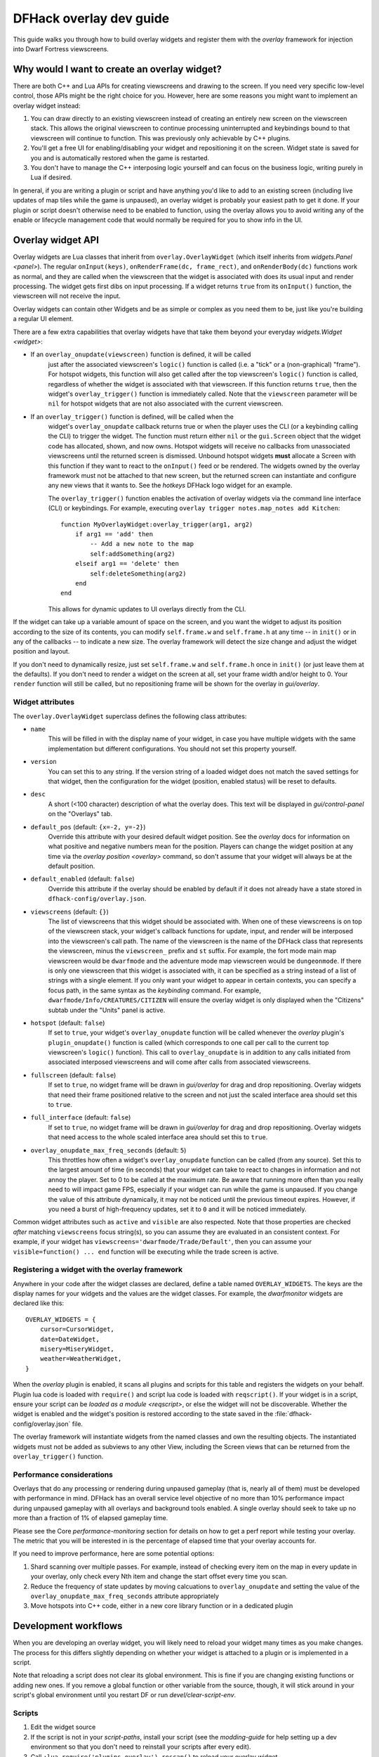 .. _overlay-dev-guide:

DFHack overlay dev guide
=========================

.. highlight:: lua

This guide walks you through how to build overlay widgets and register them with
the `overlay` framework for injection into Dwarf Fortress viewscreens.

Why would I want to create an overlay widget?
---------------------------------------------

There are both C++ and Lua APIs for creating viewscreens and drawing to the
screen. If you need very specific low-level control, those APIs might be the
right choice for you. However, here are some reasons you might want to implement
an overlay widget instead:

#. You can draw directly to an existing viewscreen instead of creating an
   entirely new screen on the viewscreen stack. This allows the original
   viewscreen to continue processing uninterrupted and keybindings bound to
   that viewscreen will continue to function. This was previously only
   achievable by C++ plugins.
#. You'll get a free UI for enabling/disabling your widget and repositioning it
   on the screen. Widget state is saved for you and is automatically restored
   when the game is restarted.
#. You don't have to manage the C++ interposing logic yourself and can focus on
   the business logic, writing purely in Lua if desired.

In general, if you are writing a plugin or script and have anything you'd like
to add to an existing screen (including live updates of map tiles while the game
is unpaused), an overlay widget is probably your easiest path to get it done. If
your plugin or script doesn't otherwise need to be enabled to function, using
the overlay allows you to avoid writing any of the enable or lifecycle
management code that would normally be required for you to show info in the UI.

Overlay widget API
------------------

Overlay widgets are Lua classes that inherit from ``overlay.OverlayWidget``
(which itself inherits from `widgets.Panel <panel>`). The regular
``onInput(keys)``, ``onRenderFrame(dc, frame_rect)``, and ``onRenderBody(dc)``
functions work as normal, and they are called when the viewscreen that the
widget is associated with does its usual input and render processing. The widget
gets first dibs on input processing. If a widget returns ``true`` from its
``onInput()`` function, the viewscreen will not receive the input.

Overlay widgets can contain other Widgets and be as simple or complex as you
need them to be, just like you're building a regular UI element.

There are a few extra capabilities that overlay widgets have that take them
beyond your everyday `widgets.Widget <widget>`:

- If an ``overlay_onupdate(viewscreen)`` function is defined, it will be called
    just after the associated viewscreen's ``logic()`` function is called (i.e.
    a "tick" or a (non-graphical) "frame"). For hotspot widgets, this function
    will also get called after the top viewscreen's ``logic()`` function is
    called, regardless of whether the widget is associated with that viewscreen.
    If this function returns ``true``, then the widget's ``overlay_trigger()``
    function is immediately called. Note that the ``viewscreen`` parameter will
    be ``nil`` for hotspot widgets that are not also associated with the current
    viewscreen.
- If an ``overlay_trigger()`` function is defined, will be called when the
    widget's ``overlay_onupdate`` callback returns true or when the player uses
    the CLI (or a keybinding calling the CLI) to trigger the widget. The
    function must return either ``nil`` or the ``gui.Screen`` object that the
    widget code has allocated, shown, and now owns. Hotspot widgets will receive
    no callbacks from unassociated viewscreens until the returned screen is
    dismissed. Unbound hotspot widgets **must** allocate a Screen with this
    function if they want to react to the ``onInput()`` feed or be rendered. The
    widgets owned by the overlay framework must not be attached to that new
    screen, but the returned screen can instantiate and configure any new views
    that it wants to. See the `hotkeys` DFHack logo widget for an example.

    The ``overlay_trigger()`` function enables the activation of overlay widgets
    via the command line interface (CLI) or keybindings.
    For example, executing ``overlay trigger notes.map_notes add Kitchen``::

        function MyOverlayWidget:overlay_trigger(arg1, arg2)
            if arg1 == 'add' then
                -- Add a new note to the map
                self:addSomething(arg2)
            elseif arg1 == 'delete' then
                self:deleteSomething(arg2)
            end
        end

    This allows for dynamic updates to UI overlays directly from the CLI.

If the widget can take up a variable amount of space on the screen, and you want
the widget to adjust its position according to the size of its contents, you can
modify ``self.frame.w`` and ``self.frame.h`` at any time -- in ``init()`` or in
any of the callbacks -- to indicate a new size. The overlay framework will
detect the size change and adjust the widget position and layout.

If you don't need to dynamically resize, just set ``self.frame.w`` and
``self.frame.h`` once in ``init()`` (or just leave them at the defaults). If
you don't need to render a widget on the screen at all, set your frame width
and/or height to 0. Your ``render`` function will still be called, but no
repositioning frame will be shown for the overlay in `gui/overlay`.

Widget attributes
*****************

The ``overlay.OverlayWidget`` superclass defines the following class attributes:

- ``name``
    This will be filled in with the display name of your widget, in case you
    have multiple widgets with the same implementation but different
    configurations. You should not set this property yourself.
- ``version``
    You can set this to any string. If the version string of a loaded widget
    does not match the saved settings for that widget, then the configuration
    for the widget (position, enabled status) will be reset to defaults.
- ``desc``
    A short (<100 character) description of what the overlay does. This text
    will be displayed in `gui/control-panel` on the "Overlays" tab.
- ``default_pos`` (default: ``{x=-2, y=-2}``)
    Override this attribute with your desired default widget position. See
    the `overlay` docs for information on what positive and negative numbers
    mean for the position. Players can change the widget position at any time
    via the `overlay position <overlay>` command, so don't assume that your
    widget will always be at the default position.
- ``default_enabled`` (default: ``false``)
    Override this attribute if the overlay should be enabled by default if it
    does not already have a state stored in ``dfhack-config/overlay.json``.
- ``viewscreens`` (default: ``{}``)
    The list of viewscreens that this widget should be associated with. When
    one of these viewscreens is on top of the viewscreen stack, your widget's
    callback functions for update, input, and render will be interposed into the
    viewscreen's call path. The name of the viewscreen is the name of the DFHack
    class that represents the viewscreen, minus the ``viewscreen_`` prefix and
    ``st`` suffix. For example, the fort mode main map viewscreen would be
    ``dwarfmode`` and the adventure mode map viewscreen would be
    ``dungeonmode``. If there is only one viewscreen that this widget is
    associated with, it can be specified as a string instead of a list of
    strings with a single element. If you only want your widget to appear in
    certain contexts, you can specify a focus path, in the same syntax as the
    `keybinding` command. For example, ``dwarfmode/Info/CREATURES/CITIZEN`` will
    ensure the overlay widget is only displayed when the "Citizens" subtab under
    the "Units" panel is active.
- ``hotspot`` (default: ``false``)
    If set to ``true``, your widget's ``overlay_onupdate`` function will be
    called whenever the `overlay` plugin's ``plugin_onupdate()`` function is
    called (which corresponds to one call per call to the current top
    viewscreen's ``logic()`` function). This call to ``overlay_onupdate`` is in
    addition to any calls initiated from associated interposed viewscreens and
    will come after calls from associated viewscreens.
- ``fullscreen`` (default: ``false``)
    If set to ``true``, no widget frame will be drawn in `gui/overlay` for drag
    and drop repositioning. Overlay widgets that need their frame positioned
    relative to the screen and not just the scaled interface area should set
    this to ``true``.
- ``full_interface`` (default: ``false``)
    If set to ``true``, no widget frame will be drawn in `gui/overlay` for drag
    and drop repositioning. Overlay widgets that need access to the whole
    scaled interface area should set this to ``true``.
- ``overlay_onupdate_max_freq_seconds`` (default: ``5``)
    This throttles how often a widget's ``overlay_onupdate`` function can be
    called (from any source). Set this to the largest amount of time (in
    seconds) that your widget can take to react to changes in information and
    not annoy the player. Set to 0 to be called at the maximum rate. Be aware
    that running more often than you really need to will impact game FPS,
    especially if your widget can run while the game is unpaused. If you change
    the value of this attribute dynamically, it may not be noticed until the
    previous timeout expires. However, if you need a burst of high-frequency
    updates, set it to ``0`` and it will be noticed immediately.

Common widget attributes such as ``active`` and ``visible`` are also respected.
Note that those properties are checked *after* matching ``viewscreens`` focus
string(s), so you can assume they are evaluated in an consistent context. For
example, if your widget has ``viewscreens='dwarfmode/Trade/Default'``, then you
can assume your ``visible=function() ... end`` function will be executing while
the trade screen is active.

Registering a widget with the overlay framework
***********************************************

Anywhere in your code after the widget classes are declared, define a table
named ``OVERLAY_WIDGETS``. The keys are the display names for your widgets and
the values are the widget classes. For example, the `dwarfmonitor` widgets are
declared like this::

    OVERLAY_WIDGETS = {
        cursor=CursorWidget,
        date=DateWidget,
        misery=MiseryWidget,
        weather=WeatherWidget,
    }

When the `overlay` plugin is enabled, it scans all plugins and scripts for
this table and registers the widgets on your behalf. Plugin lua code is loaded
with ``require()`` and script lua code is loaded with ``reqscript()``.
If your widget is in a script, ensure your script can be
`loaded as a module <reqscript>`, or else the widget will not be discoverable.
Whether the widget is enabled and the widget's position is restored according
to the state saved in the :file:`dfhack-config/overlay.json` file.

The overlay framework will instantiate widgets from the named classes and own
the resulting objects. The instantiated widgets must not be added as subviews to
any other View, including the Screen views that can be returned from the
``overlay_trigger()`` function.

Performance considerations
**************************

Overlays that do any processing or rendering during unpaused gameplay (that is,
nearly all of them) must be developed with performance in mind. DFHack has an
overall service level objective of no more than 10% performance impact during
unpaused gameplay with all overlays and background tools enabled. A single
overlay should seek to take up no more than a fraction of 1% of elapsed
gameplay time.

Please see the Core `performance-monitoring` section for details on how to get
a perf report while testing your overlay. The metric that you will be
interested in is the percentage of elapsed time that your overlay accounts for.

If you need to improve performance, here are some potential options:

1. Shard scanning over multiple passes. For example, instead of checking every
   item on the map in every update in your overlay, only check every Nth item
   and change the start offset every time you scan.

2. Reduce the frequency of state updates by moving calcuations to
   ``overlay_onupdate`` and setting the value of the
   ``overlay_onupdate_max_freq_seconds`` attribute appropriately

3. Move hotspots into C++ code, either in a new core library function or in a
   dedicated plugin

Development workflows
---------------------

When you are developing an overlay widget, you will likely need to reload your
widget many times as you make changes. The process for this differs slightly
depending on whether your widget is attached to a plugin or is implemented in a
script.

Note that reloading a script does not clear its global environment. This is fine
if you are changing existing functions or adding new ones. If you remove a
global function or other variable from the source, though, it will stick around
in your script's global environment until you restart DF or run
`devel/clear-script-env`.

Scripts
*******

#. Edit the widget source
#. If the script is not in your `script-paths`, install your script (see the
   `modding-guide` for help setting up a dev environment so that you don't need
   to reinstall your scripts after every edit).
#. Call ``:lua require('plugins.overlay').rescan()`` to reload your overlay
   widget

Plugins
*******

#. Edit the widget source
#. Install the plugin so that the updated code is available in
   :file:`hack/lua/plugins/`
#. If you have changed the compiled plugin, `reload` it
#. If you have changed the lua code, run ``:lua reload('plugins.mypluginname')``
#. Call ``:lua require('plugins.overlay').rescan()`` to reload your overlay
   widget

Troubleshooting
---------------

You can check that your widget is getting discovered by the overlay framework
by running ``overlay list`` or by launching `gui/control-panel` and checking
the ``Overlays`` tab.

**If your widget is not listed, double check that:**

#. ``OVERLAY_WIDGETS`` is declared, is global (not ``local``), and references
   your widget class
#. (if a script) your script is `declared as a module <reqscript>`
   (``--@ module = true``) and it does not have side effects when loaded as a
   module (i.e. you check ``dfhack_flags.module`` and return before executing
   any statements if the value is ``true``)
#. your code does not have syntax errors -- run
   ``:lua ~reqscript('myscriptname')`` (if a script) or
   ``:lua ~require('plugins.mypluginname')`` (if a plugin) and make sure there
   are no errors and the global environment contains what you expect.

**If your widget is not running when you expect it to be running,** run
`gui/overlay` when on the target screen and check to see if your widget is
listed when showing overlays for the current screen. If it's not there, verify
that this screen is included in the ``viewscreens`` list in the widget class
attributes. Also, load `gui/control-panel` and make sure your widget is enabled.

Widget example 1: adding text to a DF screen
--------------------------------------------

This is a simple widget that displays a message at its position. The message
text is retrieved from the host script or plugin every ~20 seconds or when
the :kbd:`Alt`:kbd:`Z` hotkey is hit::

    local overlay = require('plugins.overlay')
    local widgets = require('gui.widgets')

    MessageWidget = defclass(MessageWidget, overlay.OverlayWidget)
    MessageWidget.ATTRS{
        desc='Sample widget that displays a message on the screen.',
        default_pos={x=5,y=-2},
        default_enabled=true,
        viewscreens={'dwarfmode', 'dungeonmode'},
        overlay_onupdate_max_freq_seconds=20,
    }

    function MessageWidget:init()
        self:addviews{
            widgets.Label{
                view_id='label',
                text='',
            },
        }
    end

    function MessageWidget:overlay_onupdate()
        local text = getImportantMessage() -- defined in the host script/plugin
        self.subviews.label:setText(text)
        self.frame.w = #text
    end

    function MessageWidget:onInput(keys)
        if keys.CUSTOM_ALT_Z then
            self:overlay_onupdate()
            return true
        end
        return MessageWidget.super.onInput(self, keys)
    end

    OVERLAY_WIDGETS = {message=MessageWidget}

Widget example 2: highlighting artifacts on the live game map
-------------------------------------------------------------

This widget is not rendered at its "position" at all, but instead monitors the
map and overlays information about where artifacts are located. Scanning for
which artifacts are visible on the map can slow, so that is only done every 10
seconds to avoid slowing down the entire game on every frame.

::

    local overlay = require('plugins.overlay')
    local widgets = require('gui.widgets')

    ArtifactRadarWidget = defclass(ArtifactRadarWidget, overlay.OverlayWidget)
    ArtifactRadarWidget.ATTRS{
        desc='Sample widget that highlights artifacts on the game map.',
        default_enabled=true,
        viewscreens={'dwarfmode', 'dungeonmode'},
        frame={w=0, h=0},
        overlay_onupdate_max_freq_seconds=10,
    }

    function ArtifactRadarWidget:overlay_onupdate()
        self.visible_artifacts_coords = getVisibleArtifactCoords()
    end

    function ArtifactRadarWidget:onRenderFrame()
        for _,pos in ipairs(self.visible_artifacts_coords) do
            -- highlight tile at given coordinates
        end
    end

    OVERLAY_WIDGETS = {radar=ArtifactRadarWidget}

Widget example 3: corner hotspot
--------------------------------

This hotspot reacts to mouseover events and launches a screen that can react to
input events. The hotspot area is a 2x2 block near the lower right corner of the
screen (by default, but the player can move it wherever).

::

    local overlay = require('plugins.overlay')
    local widgets = require('gui.widgets')

    HotspotMenuWidget = defclass(HotspotMenuWidget, overlay.OverlayWidget)
    HotspotMenuWidget.ATTRS{
        desc='Sample widget that reacts to mouse hover.',
        default_pos={x=-3,y=-3},
        default_enabled=true,
        frame={w=2, h=2},
        hotspot=true,
        viewscreens='dwarfmode',
        overlay_onupdate_max_freq_seconds=0, -- check for mouseover every tick
    }

    function HotspotMenuWidget:init()
        -- note this label only gets rendered on the associated viewscreen
        -- (dwarfmode), but the hotspot is active on all screens
        self:addviews{widgets.Label{text={'!!', NEWLINE, '!!'}}}
        self.mouseover = false
    end

    function HotspotMenuWidget:overlay_onupdate()
        local hasMouse = self:getMousePos()
        if hasMouse and not self.mouseover then -- only trigger on mouse entry
            self.mouseover = true
            return true
        end
        self.mouseover = hasMouse
    end

    function HotspotMenuWidget:overlay_trigger()
        return MenuScreen{hotspot_frame=self.frame}:show()
    end

    OVERLAY_WIDGETS = {menu=HotspotMenuWidget}

    MenuScreen = defclass(MenuScreen, gui.ZScreen)
    MenuScreen.ATTRS{
        focus_path='hotspot/menu',
        hotspot_frame=DEFAULT_NIL,
    }

    function MenuScreen:init()
        self.mouseover = false

        -- derive the menu frame from the hotspot frame so it
        -- can appear in a nearby location
        local frame = copyall(self.hotspot_frame)
        -- ...

        self:addviews{
            widgets.Window{
                frame=frame,
                autoarrange_subviews=true,
                subviews={
                    -- ...
                    },
                },
            },
        }
    end
